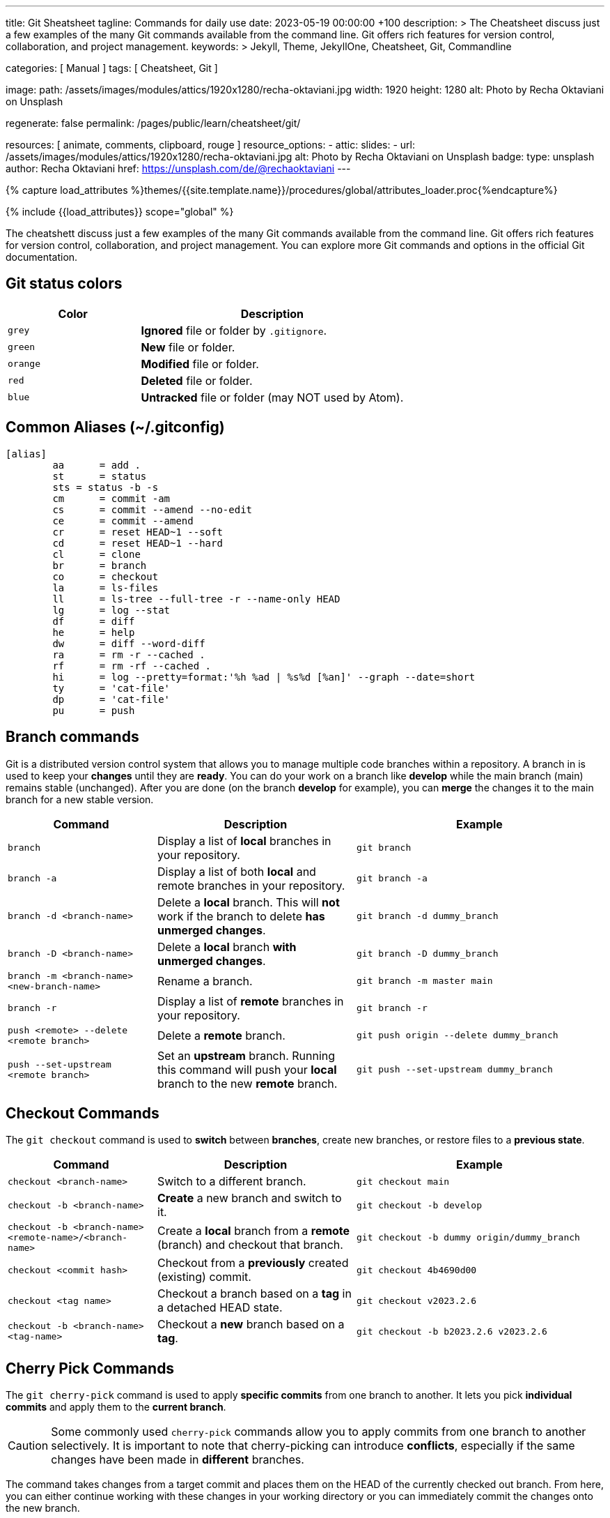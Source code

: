 ---
title:                                  Git Sheatsheet
tagline:                                Commands for daily use
date:                                   2023-05-19 00:00:00 +100
description: >
                                        The Cheatsheet discuss just a few examples of the many
                                        Git commands available from the command line. Git offers
                                        rich features for version control, collaboration, and
                                        project management.
keywords: >
                                        Jekyll, Theme, JekyllOne, Cheatsheet, Git, Commandline

categories:                             [ Manual ]
tags:                                   [ Cheatsheet, Git ]

image:
  path:                                 /assets/images/modules/attics/1920x1280/recha-oktaviani.jpg
  width:                                1920
  height:                               1280
  alt:                                  Photo by Recha Oktaviani on Unsplash

regenerate:                             false
permalink:                              /pages/public/learn/cheatsheet/git/

resources:                              [ animate, comments, clipboard, rouge ]
resource_options:
  - attic:
      slides:
        - url:                          /assets/images/modules/attics/1920x1280/recha-oktaviani.jpg
          alt:                          Photo by Recha Oktaviani on Unsplash
          badge:
            type:                       unsplash
            author:                     Recha Oktaviani
            href:                       https://unsplash.com/de/@rechaoktaviani
---

// Page Initializer
// =============================================================================
// Enable the Liquid Preprocessor
:page-liquid:

// Set (local) page attributes here
// -----------------------------------------------------------------------------
// :page--attr:                         <attr-value>

//  Load Liquid procedures
// -----------------------------------------------------------------------------
{% capture load_attributes %}themes/{{site.template.name}}/procedures/global/attributes_loader.proc{%endcapture%}

// Load page attributes
// -----------------------------------------------------------------------------
{% include {{load_attributes}} scope="global" %}

// Page content
// ~~~~~~~~~~~~~~~~~~~~~~~~~~~~~~~~~~~~~~~~~~~~~~~~~~~~~~~~~~~~~~~~~~~~~~~~~~~~~
[role="dropcap"]
The cheatshett discuss just a few examples of the many Git commands available
from the command line. Git offers rich features for version control,
collaboration, and project management. You can explore more Git commands
and options in the official Git documentation.

== Git status colors

[cols="4a,8a", options="header", width="100%", role="rtable mt-3"]
|===
|Color |Description

|`grey`
|*Ignored* file or folder by `.gitignore`.

|`green`
|*New* file or folder.

|`orange`
|*Modified* file or folder.

|`red`
|*Deleted* file or folder.

|`blue`
|*Untracked* file or folder (may NOT used by Atom).

|===

== Common Aliases (~/.gitconfig)

[source, ini]
----
[alias]
	aa 	= add .
	st 	= status
	sts = status -b -s
	cm 	= commit -am
	cs 	= commit --amend --no-edit
	ce 	= commit --amend
	cr 	= reset HEAD~1 --soft
	cd 	= reset HEAD~1 --hard
	cl 	= clone
	br 	= branch
	co 	= checkout
	la 	= ls-files
	ll 	= ls-tree --full-tree -r --name-only HEAD
	lg 	= log --stat
	df 	= diff
	he 	= help
	dw 	= diff --word-diff
	ra 	= rm -r --cached .
	rf 	= rm -rf --cached .
	hi 	= log --pretty=format:'%h %ad | %s%d [%an]' --graph --date=short
	ty 	= 'cat-file'
	dp 	= 'cat-file'
	pu 	= push
----

== Branch commands

Git is a distributed version control system that allows you to manage
multiple code branches within a repository. A branch in is used to keep
your *changes* until they are *ready*. You can do your work on a branch
like *develop* while the main branch (main) remains stable (unchanged).
After you are done (on the branch *develop* for example), you can *merge*
the changes it to the main branch for a new stable version.

[cols="3a, 4a, 5a", options="header", width="100%", role="rtable mt-3 mb-5"]
|===
|Command |Description |Example

|`branch`
|Display a list of *local* branches in your repository.
|
[source.sh]
----
git branch
----

|`branch -a`
|Display a list of both *local* and remote branches in your repository.
|
[source.sh]
----
git branch -a
----

|`branch -d <branch-name>`
|Delete a *local* branch. This will *not* work if the branch to
delete *has unmerged changes*.
|
[source.sh]
----
git branch -d dummy_branch
----

|`branch -D <branch-name>`
|Delete a *local* branch *with unmerged changes*.
|
[source.sh]
----
git branch -D dummy_branch
----

|`branch -m <branch-name> <new-branch-name>`
|Rename a branch.
|
[source.sh]
----
git branch -m master main
----

|`branch -r`
|Display a list of *remote* branches in your repository.
|
[source.sh]
----
git branch -r
----

|`push <remote> --delete <remote branch>`
|Delete a *remote* branch.
|
[source.sh]
----
git push origin --delete dummy_branch
----

|`push --set-upstream <remote branch>`
|Set an *upstream* branch. Running this command will push your *local*
branch to the new *remote* branch.
|
[source.sh]
----
git push --set-upstream dummy_branch
----
|===


== Checkout Commands

The `git checkout` command is used to *switch* between *branches*,
create new branches, or restore files to a *previous state*.

[cols="3a, 4a, 5a", options="header", width="100%", role="rtable mt-3 mb-5"]
|===
|Command |Description |Example

|`checkout <branch-name>`
|Switch to a different branch.
|
[source.sh]
----
git checkout main
----

|`checkout -b <branch-name>`
|*Create* a new branch and switch to it.
|
[source.sh]
----
git checkout -b develop
----

|`checkout -b <branch-name> <remote-name>/<branch-name>`
|Create a *local* branch from a *remote* (branch) and checkout that branch.
|
[source.sh]
----
git checkout -b dummy origin/dummy_branch
----

|`checkout <commit hash>`
|Checkout from a *previously* created (existing) commit.
|
[source.sh]
----
git checkout 4b4690d00
----

|`checkout <tag name>`
|Checkout a branch based on a *tag* in a detached HEAD state.
|
[source.sh]
----
git checkout v2023.2.6
----

|`checkout -b <branch-name> <tag-name>`
|Checkout a *new* branch based on a *tag*.
|
[source.sh]
----
git checkout -b b2023.2.6 v2023.2.6
----

|===


== Cherry Pick Commands

The `git cherry-pick` command is used to apply *specific commits* from
one branch to another. It lets you pick *individual commits* and apply
them to the *current branch*.

CAUTION: Some commonly used `cherry-pick` commands allow you to apply
commits from one branch to another selectively. It is important to note
that cherry-picking can introduce *conflicts*, especially if the same
changes have been made in *different* branches.

The command takes changes from a target commit and places them on
the HEAD of the currently checked out branch. From here, you can either
continue working with these changes in your working directory or you can
immediately commit the changes onto the new branch.

[cols="3a, 4a, 5a", options="header", width="100%", role="rtable mt-3 mb-5"]
|===
|Command |Description |Example

|`cherry-pick <commit_hash>`
|Apply a commit’s changes onto a different branch.
|
[source.sh]
----
git cherry-pick <commit_hash>
----

|`cherry-pick <commit_hash1> <commit_hash2>`
|Apply changes from multiple commits to the current branch. The commits are
applied in the order specified.
|
[source.sh]
----
git cherry-pick <commit_hash1> <commit_hash2>
----

|`cherry-pick -n <commit_hash>`
|Perform a *no commit* cherry-pick, which applies the changes from the
specified commit but does not create a new commit. This allows you to
modify the changes before committing them.
|
[source.sh]
----
git cherry-pick -n <commit_hash>
----

|`cherry-pick --edit <commit_hash>`
|Opens the commit message editor before committing the cherry-picked
changes. It allows you to modify the commit message.
|
[source.sh]
----
git cherry-pick --edit <commit_hash>
----

|`cherry-pick --continue`
|Continues the cherry-pick process after resolving any conflicts that
occurred during the cherry-pick operation.
|
[source.sh]
----
git cherry-pick --continue
----

|`cherry-pick --abort`
|Aborts the cherry-pick operation and returns the branch to its original
state before the cherry-pick was started.
|
[source.sh]
----
git cherry-pick --abort
----

|===

TIP: The cherry pick command can be helpful if you accidentally make a
commit to the *wrong branch*. Cherry picking allows you to get those
changes onto the correct branch without redoing any work. After the
commit it’s been cherry picked, you can either continue working
with the changes before committing, or you can immediately commit
the changes onto the target branch.

[role="mt-4"]
== Clone Commands

The git clone command creates a copy of a Git repository in a new directory.
It retrieves the entire repository, including all its files, branches, and
commit history.

[cols="3a, 4a, 5a", options="header", width="100%", role="rtable mt-3 mb-3"]
|===
|Command |Description |Example

|`clone <repository-url>`
|Clone a specified remote repository.
|
[source.sh]
----
git clone <repository-url>
----

|`clone <repository-url> <directory-name>`
|Clone a repository and name the local directory.
|
[source.sh]
----
git clone <repository-url> <directory-name>
----

|`clone <repository-url> --origin <name>`
|Clone a repository and name the remote (`<name>`). If you do not wish
to name the remote, Git will provide the default name `origin`.
|
[source.sh]
----
git clone <repository-url> --origin <name>
----

|`clone <repository-url> --branch <branch-name>`
|Clone a repository and checkout the specific branch. 
|
[source.sh]
----
git clone <repository-url> --branch <branch-name>
----

|`clone <repository-url> --depth <depth>`
|Clone a repository with a specified number of commits (`<depth>`). 
|
[source.sh]
----
git clone <repository-url> --depth <depth>
----

|`clone <repository-url> --no-tags`
|Clone a repository without copying the repo’s tags.
|
[source.sh]
----
git clone <repository-url> --no-tags
----

|===

[role="mb-4"]
Here’s what each part of the command means:

* `<repository_url>`, this is the repository URL you want to clone. It can
  be a *remote* repository URL (e.g., on GitHub or GitLab) or a *local path*
  to a repository.
* `<directory_name>` (optional), this is the directory name where the
  repository will be cloned. Git will create a new directory using the
  repository's name if not specified.


== Commit Commands

The git `commit` command is used to record *changes* to the repository. It
creates a new *commit* that includes the changes you have made to your files.
Commits serve as *snapshots* of the repository at a specific point in time
and form the basis of the Git version control system.

Here's what each part of the command means:

* `-m <commit_message>`, this option allows you to provide a commit message
  describing the commit changes made. The commit message should be concise
  but informative, summarizing the purpose or nature of the changes.

Additionally, you can use various options and flags with the git commit
command to modify its behavior. Some commonly used options include:

  * `-a`, automatically stages all modified files before committing.
  * `-am <commit_message>`, combines the `-a` and `-m` options, allowing
     you to automatically stage modified files and provide a commit message
     in a *single* command.
  * `-p`, interactively selects and commits changes from specific hunks within
     modified files.

To make a commit, you typically follow these steps:

. Make changes to your files in the repository using any text editor or IDE.
. Use the git add command to stage the changes you want to include in the commit.
  The add option tells Git which files should be part of the commit. For
  example, you can use git add `.` (dot) to stage all changes in the current
  directory.
. Once you have staged the changes, use the git commit command to create a
  new commit. Provide a meaningful *commit message* using the `-m` option.

After executing the commit command, Git will create a new commit with your
staged changes. The commit will be assigned a *unique identifier*, a
SHA-1 hash, and added to the repository's commit *history*.

[cols="3a, 4a, 5a", options="header", width="100%", role="rtable mt-3 mb-5"]
|===
|Command |Description |Example

|`status`
|Display a list of files in your staging directory with accompanying
file status.
|
[source.sh]
----
git status
----

|`add`
|Stage file changes. Running this command with an associated file name
will stage the file changes to your staging directory.
| Commit *all* files iin the *current* folder indicazed by `.` (dot)
[source.sh]
----
git add .
----

|`commit`
|Save changes to your Git repository. Running this command with an
associated file name will save the file changes to your repo.
|
[source.sh]
----
git commit
----

|`commit -a`
|Add all modified and deleted files in your working directory to the
current commit.
|
[source.sh]
----
git commit -a
----

|`commit --amend -m "New commit message"`
|Amend a Git commit. Edit a Git commit message by adding a message in
quotation marks after the command.
|
[source.sh]
----
commit --amend -m "New commit message"
----

|`git commit -m "message text"`
|Add a Git commit message. Add your message in quotation marks
following the command.
|
[source.sh]
----
git commit -m "message text"
----

|===


== Config Commands

Git config commands configure various aspects of Git, such as user
information, default behavior, aliases, etc. Here are some commonly
used Git config commands:

* `git config --global` –  Customize configurations stored in your home
  directory, and can overwrite Git config system settings.
* `git config --email` – Sets the email associated with your Git commits
  and other Git actions.
* `git config --system` – Customize configuration settings for your
  operating system.
* `git --config user.name` – Sets the username associated with your Git
  commits and other Git actions.
* `git config --list` – View all of your Git config settings including
  the local, global, and system levels.
* `git config --local` – Customize settings that are Git repository
  specific and overwrite Git configurations on the global and system level.


== Merge Commands

When using Git, several commands are available to perform a merge operation.
The most commonly used commands for merging branches are `git merge` and
`git pull` (see <<Pull Commands>>).

Here's an overview of these commands:

* git merge – Combine two or more development histories together. Used in
  combination with fetch, this will combine the fetched
  history from a remote branch into the currently checked out local branch.
* git merge <branch-name> – Merge changes from one branch into the branch you
  currently have checked out.
* git merge --abort – Aborts the merge process and restores  project’s state
  to before the merge was attempted. This works as a failsafe when a conflict
  occurs.
* git merge --continue – Attempt to complete a merge that was stopped due to
  file conflicts after resolving the merge conflict.
* git merge --squash – Combine all changes from the branch being
  merged into a single commit rather than preserving them as individual
  commits.
* git merge --no-commit – Combine branch into the current branch, but do
  not make a new commit.
* git merge --no-ff – Creates a merge commit instead of attempting a fast-forward.

NOTE: These are the basic commands for merging branches in Git. Additionally,
you can use some more options and flags with these commands to modify their
behavior. I recommend consulting the Git documentation for a more comprehensive
understanding of the available options and scenarios where merging can be
used effectively.

[role="mt-4"]
== Pull Commands

The `git pull` command fetches and merges changes from a remote repository
into the *current branch*. Here's an overview of the `git pull` command and
its commonly used options:

* git pull – This will perform a `git fetch` followed by a
  `git merge FETCH_HEAD`, and will allow you to fetch from and integrate
  with another repository or a local branch.
* git pull --quiet – Suppress the output text after both `git fetch`
  and `git merge`.
* git pull --verbose – Expand the output text after both `git fetch`
  and `git merge`.

=== Pull Commands related to a merge

When performing a `git pull` command, you typically *fetch and merge* the
latest changes from a remote repository into your current branch. Here
are some common scenarios related to merging during a `pull`:

* git pull --squash – Combine all changes from the branch being
  merged into a single commit, rather than preserving the individual
  commits.
* git pull --no-commit – Combine the currently checked out
  branch with the remote upstream branch.
* git pull --no-ff –  Create a merge commit in all cases, even
  when the merge could instead be resolved as a fast-forward.

=== Pull Commands related to a fetch

When using Git, the `git pull` command *fetches and merges* changes from a
remote repository into your local repository. It combines the `git fetch`
command (to retrieve the latest changes from the remote repository) with
the `git merge` command (to incorporate those changes into your local branch).

Here are some `git pull` commands and related options you can use in
different scenarios:

* git pull --all  – Fetch all remotes. 
* git pull --depth=<depth – Fetch a limited number of commits. 
* git pull --dry-run – Show the action that would be completed
  without actually making changes to your repo.
* git pull --prune – Remove all remote references that no longer
  exist on the remote.
* git pull --no-tags – Do not fetch tags.


== Push Commands

The `git push` command *uploads* local repository commits to a *remote*
repository. It is used to share your changes with others or to update
a remote repository with your latest work. Here's an overview of the `push`
command and its commonly used options:

* git push – Push the current checked out branch to the default
  remote `origin`. 
* git push <remote> <branch> – Push the specified branch along
  with all of its necessary commits to your destination remote
  repository. 
* git push <remote> --force – Force a Git push in a
  non-fast-forward merge. This option forces the update of a remote ref
  even when that is not the ancestor of the local ref. This can cause the
  remote repository to loose commits, so use with care.
* git push <remote> --all – Push all local branches to a specified remote.
* git push <remote> --tags – Push all local tags to a specified
  remote. Tags are not automatically sent when using `--all`.


== Rebase Commands

The `git rebase` command that integrates changes from one branch onto
another. It allows you to modify the *commit history* of a branch by
moving, combining, or deleting commits.

Here are some commonly used Git rebase commands:

* git rebase <target branch name> – Rebase your currently
  checked out branch onto a target branch. This rewrites a commit(s) from
  the source branch and applies it on the top of the target branch.
* git rebase --continue – Proceed with a Git rebase] after you
  have resolved a conflict between files.
* git rebase --skip – Skip an action that results in a conflict
  to proceed with a Git rebase.
* git rebase --abort  – Cancel a Git rebase. Your branch will be
  back in the state it was before you started the rebase.
* git rebase <target branch name> -i – Initiate interactive
  rebase from your currently checked out branch onto a target branch.

NOTE: The command `rebase` is a flexible way to *manipulate* the commit
*history*. Still, it's important to use it *cautiously*, especially when
working on *shared* branches (like the *main* branch), as it rewrite the
commit history and potentially cause issues for other collaborators.


== Stash Commands

Git stash is a command that *temporarily* saves *changes* you have made to
your working directory so that you can switch to a different branch or
apply the changes *later*.

Here are some commonly used stash commands:

* git stash – Create a stash with local modifications and revert
  back to the head commit.
* git stash list – Display a list of all stashes in your
  repository.
* git stash show – View the content of your most recent stash.
  This will show your stashed changes as a diff between the stashed
  content and the commit from back when the stash was created.
* git stash drop <stash> – Remove a stash from the list of
  stashes in your repository.
* git stash pop <stash> – Apply a stash to the top of the
  current working tree and remove it from your list of stashes.
* git stash apply <stash> – Apply a stash on top of the current
  working tree. The stash will not be removed from your list of stashes.
* git stash clear – Remove all stashes from your repository.

NOTE: Stashing is useful when *switching* branches or *temporarily*
setting aside your changes *without committing* them. It allows you to
work on different tasks or switch contexts without losing your current work.





////
== Make a new commit and create a new message

Make a new commit and create a new message if no changes are made to files

[source, sh]
----
git commit --allow-empty -m "Test on empty commit"
----

== Create a new repository on the command line

[source, sh]
----
echo "# Heroku starter_app" >> README.md
git init
git add README.md
git commit -m "initial commit"
git remote add origin https://github.com/jekyll-one-org/my_heroku_starter_app.git
git push -u origin main
----

== List branches

git branch -a zeigt alle lokalen und entfernten Branches an, hingegen -r
nur die entfernten Branches anzeigt.

[source, sh]
----
git branch -a
git branch -r
----

== Rename a branch

If you want to rename a local branch while pointed to `any` branch, do:

[source, sh]
----
git branch -m <oldname> <newname>
----

If you want to rename the `current` local branch, you can do:

[source, sh]
----
git branch -m <newname>
----

If you want rename a the local branch *and* push|reset the `upstream` branch:

[source, sh]
----
git push origin -u <newname>
git push origin --delete <old_name>
----

== Push current branch to remote (main)

[source, sh]
----
git push --set-upstream origin main
----


== Create branches

Create a branch on your local machine *and* switch in this branch:

[source, sh]
----
git checkout -b <name_of_your_new_branch>
----

NOTE: Git does not allow creating a (new, isolated) branch on a remote
repository. Instead, you can push an existing local branch and thereby
publish it on a remote repository.


== Delete branches

See:
  {https://stackoverflow.com/questions/2003505/how-do-i-delete-a-git-branch-locally-and-remotely}[Stackoverflow]

=== Delete branches from `remote`

[source, sh]
----
git push -d <remote_name> <branch_name>
----

NOTE: In most cases the remote name is origin. In such a case you'll
have to use the command like so.

[source, sh]
----
git push -d origin <branch_name>
----

=== Delete branches from `local`

[source, sh]
----
git branch -d <branch_name>
----


== Create branch from commit

Create a branch from a previous `commit`:

[source, sh]
----
git branch branch_name <sha1-of-commit>
----


== Reset repo to a commit

=== Reset from `local`

[source, sh]
----
git reset --hard 217a618
----

=== Reset from `remote`

[source, sh]
----
git push --force origin main
----


== Push an existing repository from the command line

[source, sh]
----
git remote add github https://github.com/jekyll-one-org/heroku_starter_app.git
git push -u github main
----


== Removing non-repository files with git

See: https://stackoverflow.com/questions/5037480/removing-non-repository-files-with-git

If you want to see which files will be deleted you can use the
option -n *before* you run the actual command:

[source, sh]
----
git clean -n
----

You can use git-clean. This command will remove untracked files/directories.
By default, it will only print what it would have removed, without actually
removing them.

Given the -f flag to remove the files, and the -d flag to remove empty
directories as well:

[source, sh]
----
git clean -df
----

Also removing ignored files:

[source, sh]
----
git clean -dfx
----


== Modify most recent commit message

The git commit option `--amend` allows you to change the *most recent*
commit message:

[source, sh]
----
git commit --amend -m "New commit message"
----


== Delete a Git tag

Use the git 'tag' command with the '-d' option

.from local

[source, sh]
----
git tag -d v2023.3.0
----

.from remote

[source, sh]
----
git push -d origin v2023.3.0
----


== Set a Git tag

When modifying remember to issue a new tag command in git before committing,
then push the new tag

[source, sh]
----
git tag -a v2023.3.0 -m "v2023.3.0"
git push origin --tags
----


== Update Git Index (cache) completely

See: https://stackoverflow.com/questions/1274057/how-to-make-git-forget-about-a-file-that-was-tracked-but-is-now-in-gitignore

The series of commands below will remove all of the items from the Git
Index (not from the working directory or local repo), and then updates
the Git Index, while respecting git ignores.

NOTE: Index = Cache

[source, sh]
----
git rm -r --cached . && git add .
----

or forced

[source, sh]
----
git rm -rf --cached . && git add .
----

Then:

[source, sh]
----
git commit -am "Cleanup files"
git commit -am "New version 2023.3.0"
git commit --allow-empty -m "New version 2023.3.0"
git commit -am "Prepare new version 2023.3.0"
git commit -am "Latest files of version 2023.3.0"
----


== Add file permissions on Windows

See: https://medium.com/@akash1233/change-file-permissions-when-working-with-git-repos-on-windows-ea22e34d5cee

Most of the folks on Windows working with git repo’s use windows git bash
for doing git check-ins and check-outs to/from from git repo…. if you are
already not using it i will highly recommend use it… pretty neat tool
for windows os.

[source, sh]
----
git update-index --chmod=+x 'name-of-shell-script'
----


== List all committed files

List all files in the repo, including those that are only staged but not
yet committed:

[source, sh]
----
git ls-files
----

Lists all of the *already* committed files being tracked by the repo:

[source, sh]
----
git ls-tree --full-tree -r --name-only HEAD
----


== Disable warning `CRLF will be replaced by LF`

You can turn off the warning with:

[source, sh]
----
git config --global core.safecrlf false
----

NOTE: This will only turn off the warning, not the function itself.


== Upload Gem to Gemfury

[source, sh]
----
  git remote add fury https://jekyll-one@git.fury.io/jekyll-one-org/<package-name>.git
  git push fury master
----
////
